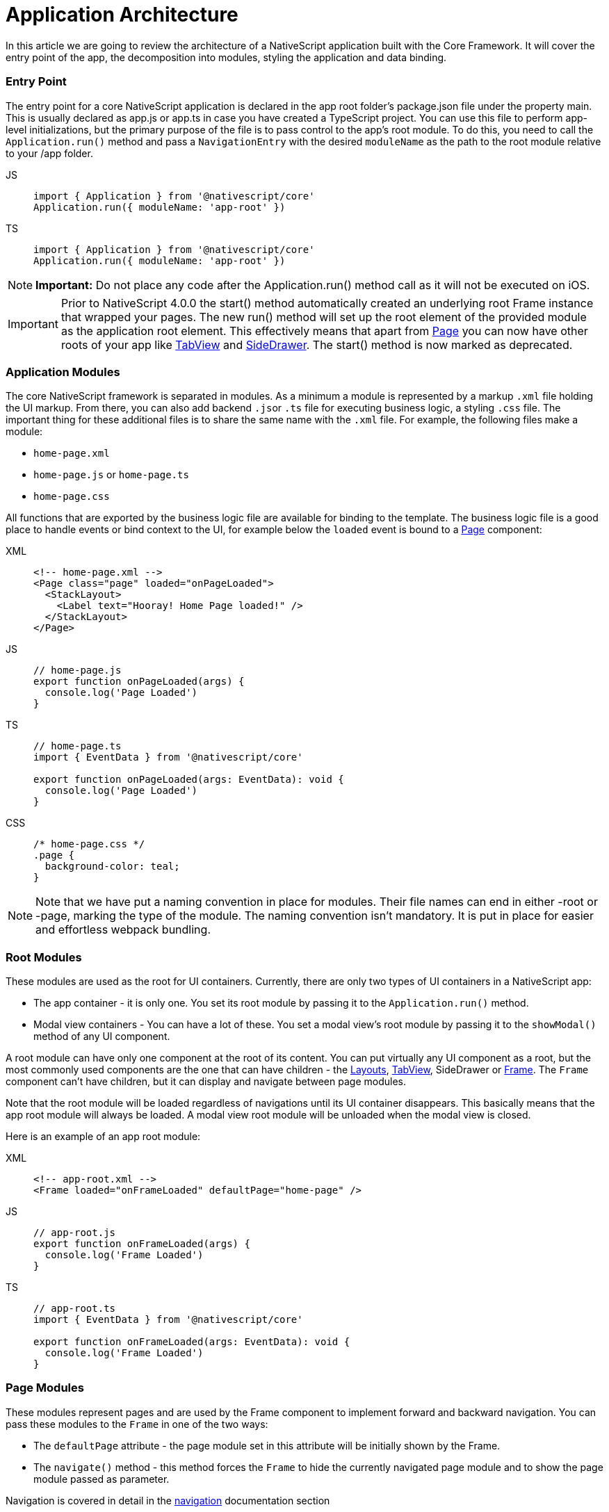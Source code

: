 = Application Architecture

In this article we are going to review the architecture of a NativeScript application built with the Core Framework.
It will cover the entry point of the app, the decomposition into modules, styling the application and data binding.

=== Entry Point

The entry point for a core NativeScript application is declared in the app root folder's package.json file under the property main.
This is usually declared as app.js or app.ts in case you have created a TypeScript project.
You can use this file to perform app-level initializations, but the primary purpose of the file is to pass control to the app's root module.
To do this, you need to call the `Application.run()` method and pass a `NavigationEntry` with the desired `moduleName` as the path to the root module relative to your /app folder.

[tabs]
====
JS::
+
[,js]
----
import { Application } from '@nativescript/core'
Application.run({ moduleName: 'app-root' })
----

TS::
+
[,ts]
----
import { Application } from '@nativescript/core'
Application.run({ moduleName: 'app-root' })
----
====

[NOTE]
====
*Important:* Do not place any code after the Application.run() method call as it will not be executed on iOS.
====

[IMPORTANT]
====
Prior to NativeScript 4.0.0 the start() method automatically created an underlying root Frame instance that wrapped your pages.
The new run() method will set up the root element of the provided module as the application root element.
This effectively means that apart from xref:components::page.adoc[Page] you can now have other roots of your app like xref:components::tabview.adoc[TabView] and xref:guides::basics/introduction.adoc#sidedrawer[SideDrawer].
The start() method is now marked as deprecated.
====

=== Application Modules

The core NativeScript framework is separated in modules.
As a minimum a module is represented by a markup `.xml` file holding the UI markup.
From there, you can also add backend ``.js``or `.ts` file for executing business logic, a styling `.css` file.
The important thing for these additional files is to share the same name with the `.xml` file.
For example, the following files make a module:

* `home-page.xml`
* `home-page.js` or `home-page.ts`
* `home-page.css`

All functions that are exported by the business logic file are available for binding to the template.
The business logic file is a good place to handle events or bind context to the UI, for example below the `loaded` event is bound to a xref:components::page.adoc[Page] component:

[tabs]
====
XML::
+
[,xml]
----
<!-- home-page.xml -->
<Page class="page" loaded="onPageLoaded">
  <StackLayout>
    <Label text="Hooray! Home Page loaded!" />
  </StackLayout>
</Page>
----

JS::
+
[,js]
----
// home-page.js
export function onPageLoaded(args) {
  console.log('Page Loaded')
}
----

TS::
+
[,ts]
----
// home-page.ts
import { EventData } from '@nativescript/core'

export function onPageLoaded(args: EventData): void {
  console.log('Page Loaded')
}
----

CSS::
+
[,css]
----
/* home-page.css */
.page {
  background-color: teal;
}
----
====

[NOTE]
====
Note that we have put a naming convention in place for modules.
Their file names can end in either -root or -page, marking the type of the module.
The naming convention isn't mandatory.
It is put in place for easier and effortless webpack bundling.
====

=== Root Modules

These modules are used as the root for UI containers.
Currently, there are only two types of UI containers in a NativeScript app:

* The app container - it is only one.
You set its root module by passing it to the `Application.run()` method.
* Modal view containers - You can have a lot of these.
You set a modal view's root module by passing it to the `showModal()` method of any UI component.

A root module can have only one component at the root of its content.
You can put virtually any UI component as a root, but the most commonly used components are the one that can have children - the xref:components::index.adoc#layoutcontainers[Layouts], xref:components::tabview.adoc[TabView], SideDrawer or xref:components::frame.adoc[Frame].
The `Frame` component can't have children, but it can display and navigate between page modules.

Note that the root module will be loaded regardless of navigations until its UI container disappears.
This basically means that the app root module will always be loaded.
A modal view root module will be unloaded when the modal view is closed.

Here is an example of an app root module:

[tabs]
====
XML::
+
[,xml]
----
<!-- app-root.xml -->
<Frame loaded="onFrameLoaded" defaultPage="home-page" />
----

JS::
+
[,js]
----
// app-root.js
export function onFrameLoaded(args) {
  console.log('Frame Loaded')
}
----

TS::
+
[,ts]
----
// app-root.ts
import { EventData } from '@nativescript/core'

export function onFrameLoaded(args: EventData): void {
  console.log('Frame Loaded')
}
----
====

=== Page Modules

These modules represent pages and are used by the Frame component to implement forward and backward navigation.
You can pass these modules to the `Frame` in one of the two ways:

* The `defaultPage` attribute - the page module set in this attribute will be initially shown by the Frame.
* The `navigate()` method - this method forces the `Frame` to hide the currently navigated page module and to show the page module passed as parameter.

Navigation is covered in detail in the
xref:guides::architecture-concepts/navigation.adoc[navigation] documentation section

Page modules must always have the `Page` component at the root of their content.
Below is a code sample of a page module:

[tabs]
====
XML::
+
[,xml]
----
<!-- home-page.xml-->
<Page class="page" loaded="onPageLoaded">
  <StackLayout>
    <Label text="Hooray! Home Page loaded!" />
  </StackLayout>
</Page>
----

JS::
+
[,js]
----
// home-page.js
export function onPageLoaded(args) {
  console.log('Page Loaded')
}
----

TS::
+
[,ts]
----
// home-page.ts
import { EventData } from '@nativescript/core'

export function onPageLoaded(args: EventData): void {
  console.log('Page Loaded')
}
----
====

=== Global App Styling

The NativeScript Core framework also provides a way to set application-wide styling.
The default place to do that is in the `app.css` file in the app root folder.
All css rules that are declared in this file will be applied to all application modules.

You can change the name of the file from which the application-wide CSS is loaded.
You need to do the change before the `Application.run()` method is called as shown below:

[,js]
----
import { Application } from '@nativescript/core'
Application.setCssFileName('style.css')

Application.run({ moduleName: 'main-page' })
----

Styling is covered in detail in the xref:/ui/styling.adoc[styling] article.

=== Supporting Multiple Screens

Mobile applications are running on different devices with different screen sizes and form factors.
NativeScript provides a way to define different files (`.js`, `.css`, `.xml`, etc.) to be loaded based on the *screen's size*, *platform*, and *orientation* of the current device.
The approach is somewhat similar to http://developer.android.com/guide/practices/screens_support.html[multi screen support in Android].
There is a set of _qualifiers_ that can be added inside the file that will be respected when the file is loaded.
Here is how the file should look:

_<file-name>[.<qualifier>]*.<extension>_

In the next section, we will go through the list of supported qualifiers.

=== Screen Size Qualifiers

All the values in screen size qualifiers are in `density independent pixels (DP)` -- meaning it corresponds to the physical dimensions of the screen.
The assumptions are that there are ~160 DP per inch.
For example, according to Android guidelines, if the device's smaller dimension is more than 600 dp (~3.75 inches), it is probably a tablet.

* `minWH<X>` - The smaller dimension (width or height) should be at least X dp.#
* `minW<X>` - Width should be at least `X` dp.
* `minH<X>` - Height should be at least `X` dp.

Example (separate XML file for tablet and phone):

* `main-page.minWH600.xml` - XML file to be used for tablet devices.
* `main-page.xml` - XML to be used for phones.

=== Platform Qualifiers

* `android` -- Android platform
* `ios` -- iOS platform

Example (platform specific files):

* `app.android.css` - CSS styles for Android.
* `app.ios.css` - CSS styles for iOS.
The platform qualifiers are executed *during build time*, while the others are executed *during runtime*.
For example, the `app.ios.css` file will not be taken into consideration when building for the Android platform.
On the contrary, the *screen size* qualifiers will be considered just after the application runs on a device with specific screen size.

=== Orientation Qualifiers

* `land` - orientation is in landscape mode.
* `port` - orientation is in portrait mode.

[NOTE]
====
qualifiers are taken into account when the page is loading.
However, changing the device orientation will not trigger a page reload and will not change the current page.
====

=== Data Binding

Data binding is the process of connecting application user interface (UI) to a data object (code).
In NativeScript each UI component can be bound to what is called a binding source.
You can set a binding source to each UI component through its `bindingContext` property.
However, this is not the best way to implement binding.
The `bindingContext` property is inheritable across the visual tree.
This means that you can set `bindingContext` to the root component of your module and it will be available to all child components.
The binding is then described in the XML using the mustache syntax.

In the following example we set the *bindingContext* of the xref:components::page.adoc[Page] in its `loaded` event handler and then bind the property to the xref:components::label.adoc[Label] text.

[tabs]
====
XML::
+
[,xml]
----
<!-- home-page.xml-->
<Page class="page" loaded="onPageLoaded">
  <StackLayout>
    <Label text="" />
  </StackLayout>
</Page>
----

JS::
+
[,js]
----
// home-page.js
import { fromObject } from '@nativescript/core'

export function onPageLoaded(args) {
  const page = args.object
  const source = fromObject({ text: 'Hooray! Home Page loaded!' })
  page.bindingContext = source
}
----

TS::
+
[,ts]
----
// home-page.ts
import { Page, EventData, fromObject } from '@nativescript/core'

export function onPageLoaded(args: EventData): void {
  const page: Page = args.object
  const source = fromObject({ text: 'Hooray! Home Page loaded!' })
  page.bindingContext = source
}
----
====

Binding is covered in detail in the xref:/architecture-concepts/data-binding.adoc[data binding] article.
